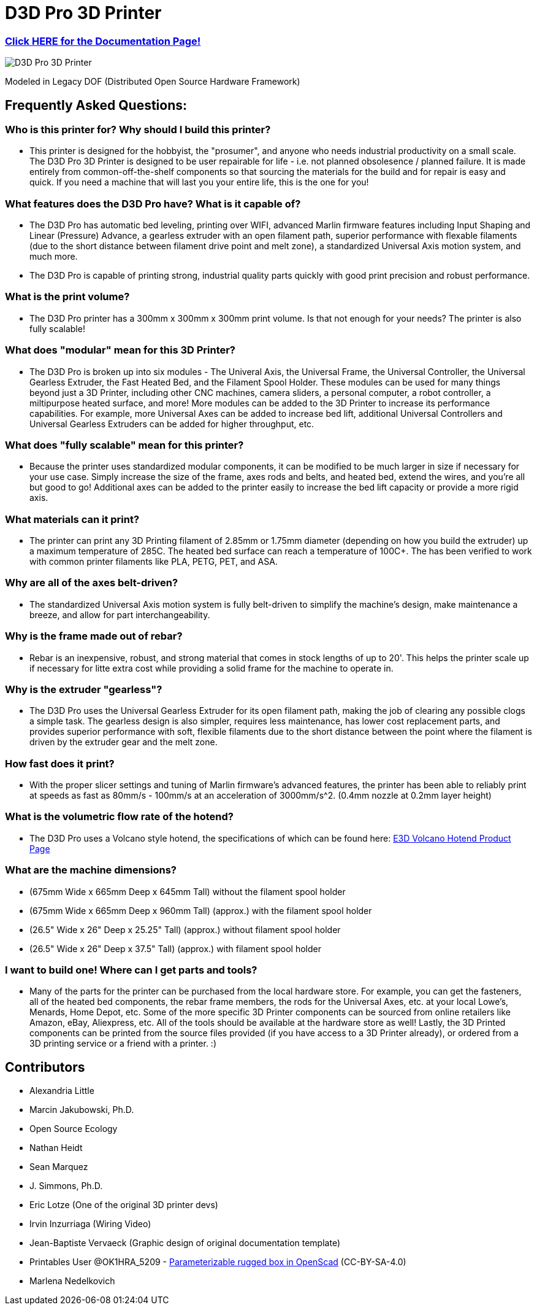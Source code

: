 = D3D Pro 3D Printer

=== https://alexandrialittle.github.io/d3d-pro/[Click HERE for the Documentation Page!]

image::source/images/social-share.png["D3D Pro 3D Printer"]

Modeled in Legacy DOF (Distributed Open Source Hardware Framework)

== Frequently Asked Questions:

=== Who is this printer for? Why should I build this printer?
- This printer is designed for the hobbyist, the "prosumer", and anyone who needs industrial productivity on a small scale. The D3D Pro 3D Printer is designed to be user repairable for life - i.e. not planned obsolesence / planned failure. It is made entirely from common-off-the-shelf components so that sourcing the materials for the build and for repair is easy and quick. If you need a machine that will last you your entire life, this is the one for you!

=== What features does the D3D Pro have? What is it capable of?
* The D3D Pro has automatic bed leveling, printing over WIFI, advanced Marlin firmware features including Input Shaping and Linear (Pressure) Advance, a gearless extruder with an open filament path, superior performance with flexable filaments (due to the short distance between filament drive point and melt zone), a standardized Universal Axis motion system, and much more.
* The D3D Pro is capable of printing strong, industrial quality parts quickly with good print precision and robust performance.

=== What is the print volume?
* The D3D Pro printer has a 300mm x 300mm x 300mm print volume. Is that not enough for your needs? The printer is also fully scalable!

=== What does "modular" mean for this 3D Printer?
* The D3D Pro is broken up into six modules - The Univeral Axis, the Universal Frame, the Universal Controller, the Universal Gearless Extruder, the Fast Heated Bed, and the Filament Spool Holder. These modules can be used for many things beyond just a 3D Printer, including other CNC machines, camera sliders, a personal computer, a robot controller, a miltipurpose heated surface, and more! More modules can be added to the 3D Printer to increase its performance capabilities. For example, more Universal Axes can be added to increase bed lift, additional Universal Controllers and Universal Gearless Extruders can be added for higher throughput, etc.

=== What does "fully scalable" mean for this printer?
* Because the printer uses standardized modular components, it can be modified to be much larger in size if necessary for your use case. Simply increase the size of the frame, axes rods and belts, and heated bed, extend the wires, and you're all but good to go! Additional axes can be added to the printer easily to increase the bed lift capacity or provide a more rigid axis.

=== What materials can it print?
* The printer can print any 3D Printing filament of 2.85mm or 1.75mm diameter (depending on how you build the extruder) up a maximum temperature of 285C. The heated bed surface can reach a temperature of 100C+. The has been verified to work with common printer filaments like PLA, PETG, PET, and ASA.

=== Why are all of the axes belt-driven?
* The standardized Universal Axis motion system is fully belt-driven to simplify the machine's design, make maintenance a breeze, and allow for part interchangeability.

=== Why is the frame made out of rebar?
* Rebar is an inexpensive, robust, and strong material that comes in stock lengths of up to 20'. This helps the printer scale up if necessary for litte extra cost while providing a solid frame for the machine to operate in.

=== Why is the extruder "gearless"?
* The D3D Pro uses the Universal Gearless Extruder for its open filament path, making the job of clearing any possible clogs a simple task. The gearless design is also simpler, requires less maintenance, has lower cost replacement parts, and provides superior performance with soft, flexible filaments due to the short distance between the point where the filament is driven by the extruder gear and the melt zone.

=== How fast does it print?
* With the proper slicer settings and tuning of Marlin firmware's advanced features, the printer has been able to reliably print at speeds as fast as 80mm/s - 100mm/s at an acceleration of 3000mm/s^2. (0.4mm nozzle at 0.2mm layer height)

=== What is the volumetric flow rate of the hotend?
* The D3D Pro uses a Volcano style hotend, the specifications of which can be found here: https://e3d-online.com/products/volcano-hotend[E3D Volcano Hotend Product Page]

=== What are the machine dimensions?
* (675mm Wide x 665mm Deep x 645mm Tall) without the filament spool holder
* (675mm Wide x 665mm Deep x 960mm Tall) (approx.) with the filament spool holder
* (26.5" Wide x 26" Deep x 25.25" Tall) (approx.) without filament spool holder
* (26.5" Wide x 26" Deep x 37.5" Tall) (approx.) with filament spool holder

=== I want to build one! Where can I get parts and tools?
* Many of the parts for the printer can be purchased from the local hardware store. For example, you can get the fasteners, all of the heated bed components, the rebar frame members, the rods for the Universal Axes, etc. at your local Lowe's, Menards, Home Depot, etc. Some of the more specific 3D Printer components can be sourced from online retailers like Amazon, eBay, Aliexpress, etc. All of the tools should be available at the hardware store as well! Lastly, the 3D Printed components can be printed from the source files provided (if you have access to a 3D Printer already), or ordered from a 3D printing service or a friend with a printer. :)

== Contributors
 - Alexandria Little
 - Marcin Jakubowski, Ph.D.
 - Open Source Ecology
 - Nathan Heidt
 - Sean Marquez
 - J. Simmons, Ph.D.
 - Eric Lotze (One of the original 3D printer devs)
 - Irvin Inzurriaga (Wiring Video)
 - Jean-Baptiste Vervaeck (Graphic design of original documentation template)
 - Printables User @OK1HRA_5209 - https://www.printables.com/model/716371-parameterizable-rugged-box-in-openscad[Parameterizable rugged box in OpenScad] (CC-BY-SA-4.0)
 - Marlena Nedelkovich